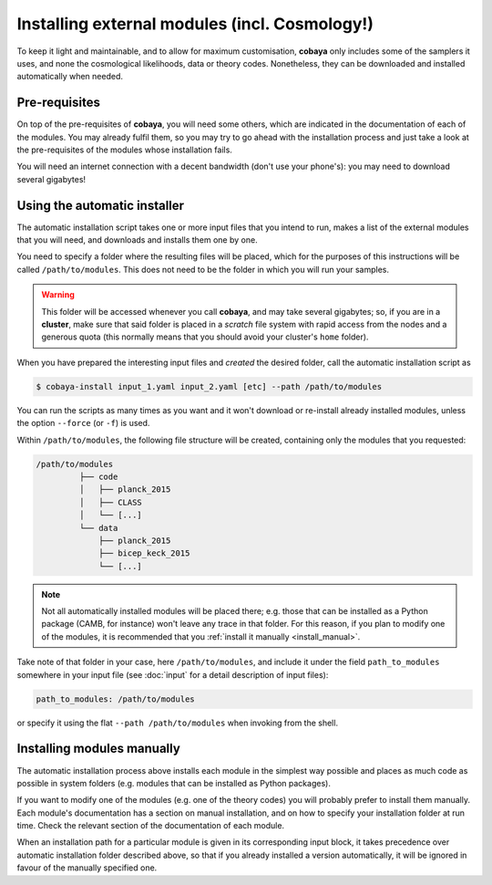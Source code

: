 Installing external modules (incl. Cosmology!)
==============================================

To keep it light and maintainable, and to allow for maximum customisation, **cobaya** only includes some of the samplers it uses, and none the cosmological likelihoods, data or theory codes. Nonetheless, they can be downloaded and installed automatically when needed.

.. _install_ext_pre:

Pre-requisites
--------------

On top of the pre-requisites of **cobaya**, you will need some others, which are indicated in the documentation of each of the modules. You may already fulfil them, so you may try to go ahead with the installation process and just take a look at the pre-requisites of the modules whose installation fails.

You will need an internet connection with a decent bandwidth (don't use your phone's): you may need to download several gigabytes!


.. _install_auto_and_directory_structure:

Using the automatic installer
-----------------------------

The automatic installation script takes one or more input files that you intend to run, makes a list of the external modules that you will need, and downloads and installs them one by one.

You need to specify a folder where the resulting files will be placed, which for the purposes of this instructions will be called ``/path/to/modules``. This does not need to be the folder in which you will run your samples.

.. warning::

   This folder will be accessed whenever you call **cobaya**, and may take several gigabytes; so, if you are in a **cluster**, make sure that said folder is placed in a *scratch* file system with rapid access from the nodes and a generous quota (this normally means that you should avoid your cluster's ``home`` folder).

When you have prepared the interesting input files and *created* the desired folder, call the automatic installation script as

.. code:: bash

   $ cobaya-install input_1.yaml input_2.yaml [etc] --path /path/to/modules


You can run the scripts as many times as you want and it won't download or re-install already installed modules, unless the option ``--force`` (or ``-f``) is used.

Within ``/path/to/modules``, the following file structure will be created, containing only the modules that you requested:

.. code-block:: bash

   /path/to/modules
            ├── code
            │   ├── planck_2015
            │   ├── CLASS
            │   └── [...]
            └── data
                ├── planck_2015
                ├── bicep_keck_2015
                └── [...]

.. note::

   Not all automatically installed modules will be placed there; e.g. those that can be installed as a Python package (CAMB, for instance) won't leave any trace in that folder. For this reason, if you plan to modify one of the modules, it is recommended that you :ref:`install it manually <install_manual>`.


Take note of that folder in your case, here ``/path/to/modules``, and include it under the field ``path_to_modules`` somewhere in your input file (see :doc:`input` for a detail description of input files):

.. code:: yaml

   path_to_modules: /path/to/modules

or specify it using the flat ``--path /path/to/modules`` when invoking from the shell.

.. _install_manual:
   
Installing modules manually
---------------------------

The automatic installation process above installs each module in the simplest way possible and places as much code as possible in system folders (e.g. modules that can be installed as Python packages).

If you want to modify one of the modules (e.g. one of the theory codes) you will probably prefer to install them manually. Each module's documentation has a section on manual installation, and on how to specify your installation folder at run time. Check the relevant section of the documentation of each module.

When an installation path for a particular module is given in its corresponding input block, it takes precedence over automatic installation folder described above, so that if you already installed a version automatically, it will be ignored in favour of the manually specified one.

